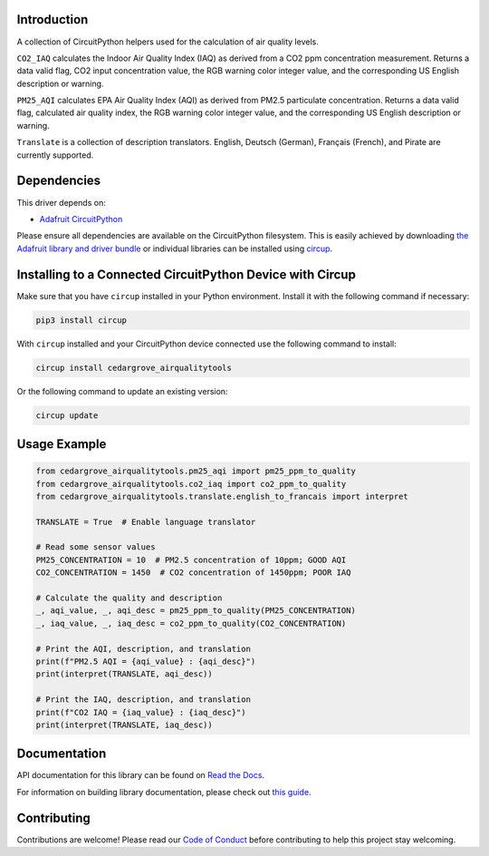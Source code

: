 Introduction
============




.. image:: https://img.shields.io/discord/327254708534116352.svg
    :target: https://adafru.it/discord
    :alt: Discord


.. image:: https://github.com/CedarGroveStudios/CircuitPython_AirQualityTools/workflows/Build%20CI/badge.svg
    :target: https://github.com/CedarGroveStudios/CircuitPython_AirQualityTools/actions
    :alt: Build Status


.. image:: https://img.shields.io/badge/code%20style-black-000000.svg
    :target: https://github.com/psf/black
    :alt: Code Style: Black

A collection of CircuitPython helpers used for the calculation of air quality levels.

``CO2_IAQ`` calculates the Indoor Air Quality Index (IAQ) as derived from a CO2 ppm
concentration measurement. Returns a data valid flag, CO2 input concentration
value, the RGB warning color integer value, and the corresponding US English
description or warning.

``PM25_AQI`` calculates EPA Air Quality Index (AQI) as derived from PM2.5
particulate concentration. Returns a data valid flag, calculated air quality
index, the RGB warning color integer value, and the corresponding US English
description or warning.

``Translate`` is a collection of description translators. English, Deutsch
(German), Français (French), and Pirate are currently supported.

.. image:: https://github.com/CedarGroveStudios/CircuitPython_AirQualityTools/blob/main/media/WARNING.jpg

Dependencies
=============
This driver depends on:

* `Adafruit CircuitPython <https://github.com/adafruit/circuitpython>`_

Please ensure all dependencies are available on the CircuitPython filesystem.
This is easily achieved by downloading
`the Adafruit library and driver bundle <https://circuitpython.org/libraries>`_
or individual libraries can be installed using
`circup <https://github.com/adafruit/circup>`_.


Installing to a Connected CircuitPython Device with Circup
==========================================================

Make sure that you have ``circup`` installed in your Python environment.
Install it with the following command if necessary:

.. code-block:: shell

    pip3 install circup

With ``circup`` installed and your CircuitPython device connected use the
following command to install:

.. code-block:: shell

    circup install cedargrove_airqualitytools

Or the following command to update an existing version:

.. code-block:: shell

    circup update

Usage Example
=============

.. code-block:: python

    from cedargrove_airqualitytools.pm25_aqi import pm25_ppm_to_quality
    from cedargrove_airqualitytools.co2_iaq import co2_ppm_to_quality
    from cedargrove_airqualitytools.translate.english_to_francais import interpret

    TRANSLATE = True  # Enable language translator

    # Read some sensor values
    PM25_CONCENTRATION = 10  # PM2.5 concentration of 10ppm; GOOD AQI
    CO2_CONCENTRATION = 1450  # CO2 concentration of 1450ppm; POOR IAQ

    # Calculate the quality and description
    _, aqi_value, _, aqi_desc = pm25_ppm_to_quality(PM25_CONCENTRATION)
    _, iaq_value, _, iaq_desc = co2_ppm_to_quality(CO2_CONCENTRATION)

    # Print the AQI, description, and translation
    print(f"PM2.5 AQI = {aqi_value} : {aqi_desc}")
    print(interpret(TRANSLATE, aqi_desc))

    # Print the IAQ, description, and translation
    print(f"CO2 IAQ = {iaq_value} : {iaq_desc}")
    print(interpret(TRANSLATE, iaq_desc))



Documentation
=============
API documentation for this library can be found on `Read the Docs <https://github.com/CedarGroveStudios/CircuitPython_AirQualityTools/blob/main/media/pseudo_rtd_airqualitytools.pdf/>`_.

For information on building library documentation, please check out
`this guide <https://learn.adafruit.com/creating-and-sharing-a-circuitpython-library/sharing-our-docs-on-readthedocs#sphinx-5-1>`_.

Contributing
============

Contributions are welcome! Please read our `Code of Conduct
<https://github.com/CedarGroveStudios/CircuitPython_AirQualityTools/blob/HEAD/CODE_OF_CONDUCT.md>`_
before contributing to help this project stay welcoming.
